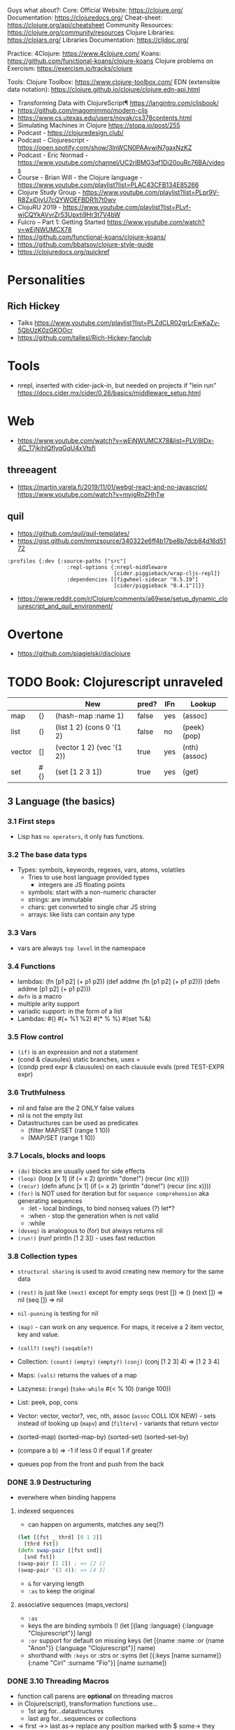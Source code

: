 
Guys what about?:
Core:
Official Website: https://clojure.org/
Documentation: https://clojuredocs.org/
Cheat-sheet: https://clojure.org/api/cheatsheet
Community Resources: https://clojure.org/community/resources
Clojure Libraries: https://clojars.org/
Libraries Documentation: https://cljdoc.org/

Practice:
4Clojure: https://www.4clojure.com/
Koans: https://github.com/functional-koans/clojure-koans
Clojure problems on Exercism: https://exercism.io/tracks/clojure

Tools:
Clojure Toolbox: https://www.clojure-toolbox.com/
EDN (extensible data notation): https://clojure.github.io/clojure/clojure.edn-api.html

- Transforming Data with ClojureScript¶ https://langintro.com/cljsbook/
- https://github.com/magomimmo/modern-cljs
- https://www.cs.utexas.edu/users/novak/cs378contents.html
- Simulating Machines in Clojure https://stopa.io/post/255
- Podcast - https://clojuredesign.club/
- Podcast - Clojurescript - https://open.spotify.com/show/3lnWCN0PAAywiN7gaxNzKZ
- Podcast - Eric Normad - https://www.youtube.com/channel/UC2riBMG3qf1Di20ouRc76BA/videos
- Course - Brian Will - the Clojure language - https://www.youtube.com/playlist?list=PLAC43CFB134E85266
- Clojure Study Group - https://www.youtube.com/playlist?list=PLpr9V-R8ZxiDjyU7cQYWOEFBDR1t7t0wv
- ClojuRU 2019 - https://www.youtube.com/playlist?list=PLvf-wiCQYkAVvrZr53Upxti9Hr3t7V4bW
- Fulcro – Part 1: Getting Started https://www.youtube.com/watch?v=wEjNWUMCX78
- https://github.com/functional-koans/clojure-koans/
- https://github.com/bbatsov/clojure-style-guide
- https://clojuredocs.org/quickref
* Personalities
** Rich Hickey
- Talks https://www.youtube.com/playlist?list=PLZdCLR02grLrEwKaZv-5QbUzK0zGKOOcr
- https://github.com/tallesl/Rich-Hickey-fanclub
* Tools
- nrepl, inserted with cider-jack-in, but needed on projects if "lein run"
  https://docs.cider.mx/cider/0.26/basics/middleware_setup.html
* Web
- https://www.youtube.com/watch?v=wEjNWUMCX78&list=PLVi9lDx-4C_T7jkihlQflyqGqU4xVtsfi
** threeagent
- https://martin.varela.fi/2019/11/01/webgl-react-and-no-javascript/
  https://www.youtube.com/watch?v=myigRnZHhTw
** quil
- https://github.com/quil/quil-templates/
- https://gist.github.com/mmzsource/340322e6ff4b17be8b7dcb84d16d5172
#+begin_src
:profiles {:dev {:source-paths ["src"]
                   :repl-options {:nrepl-middleware
                                  [cider.piggieback/wrap-cljs-repl]}
                   :dependencies [[figwheel-sidecar "0.5.19"]
                                  [cider/piggieback "0.4.1"]]}}
#+end_src
- https://www.reddit.com/r/Clojure/comments/a69wse/setup_dynamic_clojurescript_and_quil_environment/
* Overtone
- https://github.com/pjagielski/disclojure
* TODO Book: Clojurescript unraveled
|        |     | New                       | pred? | IFn | Lookup        |
|--------+-----+---------------------------+-------+-----+---------------|
| map    | {}  | (hash-map :name 1)        | false | yes | (assoc)       |
| list   | ()  | (list 1 2) (cons 0 '(1 2) | false | no  | (peek) (pop)  |
| vector | []  | (vector 1 2) (vec '(1 2)) | true  | yes | (nth) (assoc) |
| set    | #{} | (set [1 2 3 1])           | true  | yes | (get)         |
** 3 Language (the basics)
*** 3.1 First steps
- Lisp has ~no operators~, it only has functions.
*** 3.2 The base data typs
- Types: symbols, keywords, regexes, vars, atoms, volatiles
  - Tries to use host language provided types
    - integers are JS floating points
  - symbols: start with a non-numeric character
  - strings: are immutable
  - chars: get converted to single char JS string \a \newline
  - arrays: like lists can contain any type
*** 3.3 Vars
- vars are always ~top level~ in the namespace
*** 3.4 Functions
- lambdas: (fn [p1 p2] (+ p1 p2))
           (def addme (fn [p1 p2] (+ p1 p2)))
           (defn addme [p1 p2] (+ p1 p2)))
- ~defn~ is a macro
- multiple arity support
- variadic support: in the form of a list
- Lambdas:
  #()
  #(+ %1 %2)
  #(* % %)
  #(set %&)
*** 3.5 Flow control
- ~(if)~ is an expression and not a statement
- (cond & clausules)
  static branches, uses =
- (condp pred expr & clausules)
  on each clausule evals (pred TEST-EXPR expr)
*** 3.6 Truthfulness
- nil and false are the 2 ONLY false values
- nil is not the empty list
- Datastructures can be used as predicates
  - (filter MAP/SET (range 1 10))
  - (MAP/SET (range 1 10))
*** 3.7 Locals, blocks and loops
- ~(do)~ blocks are usually used for side effects
- ~(loop)~
  (loop [x 1]
    (if (= x 2)
      (println "done!")
      (recur (inc x))))
- ~(recur)~
  (defn afunc
    [x 1]
    (if (= x 2)
      (println "done!")
      (recur (inc x))))
- ~(for)~ is NOT used for iteration but for ~sequence comprehension~
  aka generating sequences
  - :let - local bindings, to bind nonseq values (?) let*?
  - :when - stop the generation when is not valid
  - :while
- ~(doseq)~ is analogous to (for) but always returns nil
- ~(run!)~ (run! println [1 2 3]) -  uses fast reduction
*** 3.8 Collection types
- ~structural sharing~ is used to avoid creating new memory for the same data

- ~(rest)~ is just like ~(next)~ except for empty seqs
 (rest []) => ()
 (next []) => nil
 (seq  []) => nil
- ~nil-punning~ is testing for nil

- ~(map)~ - can work on any sequence.
  For maps, it receive a 2 item vector, key and value.

- ~(coll?)~ ~(seq?)~  ~(seqable?)~
- Collection: ~(count)~ ~(empty)~ ~(empty?)~
              ~(conj)~ (conj [1 2 3] 4) => [1 2 3 4]
- Maps: ~(vals)~ returns the values of a map
- Lazyness: (~range~)
            (~take-while~ #(< % 10) (range 100))
- List: peek, pop, cons
- Vector: vector, vector?, vec, nth, assoc
  (~assoc~ COLL IDX NEW) - sets instead of looking up
  (~mapv~) and (~filterv~) - variants that return vector
- (sorted-map) (sorted-map-by)
  (sorted-set) (sorted-set-by)
- (compare a b) =>
  -1 if less
   0 if equal
   1 if greater
- queues pop from the front and push from the back
*** DONE 3.9 Destructuring
- everwhere when binding happens
**** indexed sequences
- can happen on arguments, matches any seq(?)
#+begin_src clojure
  (let [[fst _ thrd] [0 1 2]]
    [thrd fst])
  (defn swap-pair [[fst snd]]
    [snd fst])
  (swap-pair [1 2]) ; => [2 1]
  (swap-pair '(3 4)); => [4 3]
#+end_src
- ~&~ for varying length
- ~:as~ to keep the original
**** associative sequences (maps,vectors)
- ~:as~
- keys the are binding symbols (!
  (let [{lang :language} {:language "Clojurescript"}]
     lang)
- ~:or~ support for default on missing keys
  (let [{name :name :or {name "Anon"}} {:language "Clojurescript"}]
     name)
- shorthand with ~:keys~ or :strs or :syms
  (let [{:keys [name surname]} {:name "Ciri" :surname "Fio"}]
     [name surname])
*** DONE 3.10 Threading Macros
- function call parens are *optional* on threading macros
- in Clojure(script), transformation functions use...
  - 1st arg for...datastructures
  - last arg for...sequences or collections
- ->      first
  ->>     last
  as->    replace any position marked with $
  some->  they shortcircuit after the first nil
  some->>
  cond->  conditionally threads, optionally thread for each step based on a cond
  cond->>
*** DONE 3.11 Reader Conditionals
- #? and #?@
- .clj vs .cljs vs .cljc AKA conditional, ONLY work on that extension
#+begin_src clojure

;; Standard (#?)
(defn parse-int [v]
  #?(:clj  (Integer/parseInt v)
     :cljs (js/parseInt v)))

;; Splicing (#?@)
(defn make-list
  []
  (list #?@(:clj  [5 6 7 8]
            :cljs [1 2 3 4])))
;; Multiple
#?(:cljs
   (do
     (defn func-a [] :a)
     (defn func-b [] :b)))
#+end_src
*** DONE 3.12 Namespaces
- myapp.core and myapp.main
- myapp/src/myapp/core.cljs
                 /main.cljs
- "cljs.core" is loaded by default
- "cljs.user" is the default ns
#+begin_src clojure
(ns N1 "docstring for the namespace")
(ns N1 (:require N2 N3))
(ns N1 (:require [N2 :as N2ALIAS] [N3 :as N3ALIAS]))
(ns N1 (:require NS2 :refer [FUNC]))
(ns N1 (:refer-clojure :exclude [min]))
#+end_src
*** DONE 3.13 Abstractions and Polymorphism
**** Protocols    - TYPES
- defprotocol, satisfies?, extend-protocol, extend-type
- Consists of a name(I) AND a set of functions.
  Each function with at least 1 argument, the "self" or "this".
  aka "type based dispatching"
- Checks if instance satisfies the protocol
  (satisfies? IFn #{1})
  => true
#+begin_src clojure
(ns myapp.testproto)

(defprotocol IProtocolName
  "A docstring"
  (sample-method [this] "A docstring"))

(extend-type TYPE
  PROTOCOL
  (FUNC-NAME [this] (FUNC-IMPL)))

(extend-protocol PROTOCOL
  TYPE
  (FUNC-NAME [this] (FUNC-IMPL)))
#+end_src
**** Multimethods - DISPATCHER
- defmulti, defmethod
- Like "filtered-functions" in CL library
  You define a dispatcher function (defmulti) and multiple matching functions (defmethod)
#+begin_src clojure
(defmulti say-hello
  "docstring"
  (fn [param] (:locale param))
  :default :en)

(defmethod say-hello :en
  [person]
  (str "Hello " (:name person "Anonymous")))

(defmethod say-hello :es
  [person]
  (str "Hola " (:name person "Anonimo")))
#+end_src
**** Hierarchies  - INHERITANCE
- derive, ancestors, descendants, isa?, make-hierarchy
  :hierarchy
- defmulti, defmethod
  By default multimethods call isa? without passing a local hierarchy
#+begin_src clojure
;; GLOBAL HIERARCHY
;;(derive ::circle ::shape)
;;(derive ::box    ::shape)

;; LOCAL HIERARCHY
(def h (-> (make-hierarchy)
           (derive :box :shape)
           (derive :circle :shape))

(defmulti stringify-shape
  "docstring"
  identity
  :hierarchy #'h)

(defmethod stringify-shape :box
  [_]
  "A box")

(defmethod stringify-shape :shape
  [_]
  "A Shape")

(defmethod stringify-shape :default
  [_]
  "Unexpected object")
#+end_src
*** DONE 3.14 Data types
- reify: create an protocol without a type beforehand
- specify: add a proto to an already existent instance
**** deftype
- deftype, defrecord(preferred), ->NAME, map->NAME
  reify
  specify, specify!
#+begin_src clojure
(deftype User [firstname lastname])
(def person (User. "Triss" "Merigold"))
(.-firstname person) ; => "Triss"
(defn make-user      ; Custom constructor
  [firstname lastname]
  (User. firstname lastname))
#+end_src
**** defrecord
- records implement the *map protocol*
          do NOT implement IFn
          support assoc
          dissoc! returns a dict if it is a mandatory field
#+begin_src clojure
(defrecord User [firstname lastname])
(def person (User. "Yeneffer" "of Vengerberg"))
(:firstname person)    ; => "Yeneffer"
(get person :firstname); => "Yeneffer"
#+end_src
**** Implementing protocols
- protocols, both types and records support inline proto implementations
#+begin_src clojure
(defprotocol IUser
  "docstring"
  (full-name [_] "docstring"))
(defrecord User [firstname lastname]
  IUser
  (full-name [_]
    (str firstname " " lastname)))
#+end_src
*** DONE 3.15 Host interoperability
- "ClojureScript is *not interpreted*; it is always compiled down to JavaScript."
- ~js/~ namespace interacts with platform
- ~#js~ reader macro for literal js declaration
  (def myobj #js {:country "FR"})
  translates to kind of
  var myobj = {country: "FR"};
- ~.-~ prefix for object properties
  e.g.
  (.-PI js/Math)
- ~.~ prefix for methods or properties
  e.g.
  (.sqrt js/Math 2)
  (js/Math.sqrt 2)
   js/Math.PI
- ~clj->js~ and ~js->clj~
  ~into-array~
  make-array, count, aset, aget
*** DONE 3.16 State management
**** Vars
cannot be changed outside their namespace
**** Atoms
- atoms: atom, deref, @, swap!, reset!
#+begin_src clojure
(def ciri (atom {:name "Cirilla"
                 :lastname "Fiona"
                 :age 20}))
(deref ciri) ; GET value
@ciri        ; GET value
(swap! ciri update :age inc) ; UPDATE age
(reset! ciri {:name "Cirilla", ; SET ciri
              :lastname "Fiona",
              :age 22})
#+end_src
**** Observers
- observers: for atoms, triggered when swap! or reset! are used
#+begin_src clojure
(def a (atom))
(add-watch a :logger
  (fn [key the-atom old-value new-value]
    (println "Key: " key "Old:" old-value "New:" new-value)))
(remove-watch a :logger)
#+end_src
**** Volatiles
- like atoms, without valiators or observers
- volatile!, volatile?, deref, vswap!, vreset!
** 4 Tooling & Compiler
*** 4.1 Build
- Can be build for nodejs (needs an entrypoint) or browser
- (require '[cljs.build.api :as b])
- b/build b/watch
- Build options:
  ~:source-map~ connects the source to the generated javascript, for errors
  ~:optimizations~ closure opts are none, whitespace, simple, advanced
- *clj* uses rlwrap unlike *clojure* cli command
*** 4.2 REPL
- nashorn
- nodejs (no DOM access)
- browser: build project, then start repl connected to browser
- rebel: repl with signature of functions
*** 4.3 Closure
- As a Javascript library, cross-browser functions for DOM
- As a compiler
- Clojurescript NS are Closure modules.
*** 4.3 Dependency managment
- deps.edn
- tools.clj : repl, build, watch
- src/ : Can contain clojurscript ns OR javascript closure modules
** 5 Language (advanced topics)
*** 5.1 Transducers
- map,filter,mapcat can be written as reduce funtions
- when you have several transformations (map, filter, mapcat) you can:
  - ~comp~ the ~partial~ of each: but each step will generate intermediate results that will be dropped
  - ~comp~ the 1 arg of each: they return the transducer version of it
**** Transients
- map,vectors and sets have a transient counterpart
*** 5.5 CSP (with core.async)
**** Channels
- chan, put!, take!, close!
- if we close a channel with pending takes, it returns nil
- channels ~limit~ of 1024 take/put pending per channel
- ~buffers~ extend it by adding a queue
* Book: Etudes for Clojurescript
*** 1
- (in 'formulas.core)
- (require 'formulas.core :reload)
- (.pow js/Math NUMBER POWER)
  (js/Math.pow NUMBER POWER)
* Web development with Clojure - 2nd Edition
*** 1
- in (defproject) we can set the *entry point* with :main, :main myapp.core/foo, unset by default
  you can it with:
  > lein run
- add/use luminus template for a quick webapp template
  > lein new luminus guestbook +h2
- hardcode a version by adding in ~/.lein/profiles.clj
  {:user {:plugins [[luminus/lein-template "2.9.9.2"]]}}
